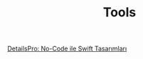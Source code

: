 #+TITLE: Tools

[[file:../../news/details_pro_no_code_ui.org][DetailsPro: No-Code ile Swift Tasarımları]]

